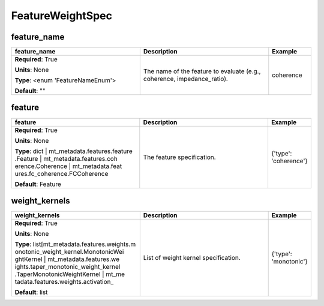 .. role:: red
.. role:: blue
.. role:: navy

FeatureWeightSpec
=================


:navy:`feature_name`
~~~~~~~~~~~~~~~~~~~~

.. container::

   .. table::
       :class: tight-table
       :widths: 45 45 15

       +----------------------------------------------+-----------------------------------------------+----------------+
       | **feature_name**                             | **Description**                               | **Example**    |
       +==============================================+===============================================+================+
       | **Required**: :red:`True`                    | The name of the feature to evaluate (e.g.,    | coherence      |
       |                                              | coherence, impedance_ratio).                  |                |
       | **Units**: None                              |                                               |                |
       |                                              |                                               |                |
       | **Type**: <enum 'FeatureNameEnum'>           |                                               |                |
       |                                              |                                               |                |
       |                                              |                                               |                |
       |                                              |                                               |                |
       |                                              |                                               |                |
       |                                              |                                               |                |
       |                                              |                                               |                |
       | **Default**: ""                              |                                               |                |
       |                                              |                                               |                |
       |                                              |                                               |                |
       +----------------------------------------------+-----------------------------------------------+----------------+

:navy:`feature`
~~~~~~~~~~~~~~~

.. container::

   .. table::
       :class: tight-table
       :widths: 45 45 15

       +----------------------------------------------+-----------------------------------------------+----------------+
       | **feature**                                  | **Description**                               | **Example**    |
       +==============================================+===============================================+================+
       | **Required**: :red:`True`                    | The feature specification.                    | {'type':       |
       |                                              |                                               | 'coherence'}   |
       | **Units**: None                              |                                               |                |
       |                                              |                                               |                |
       | **Type**: dict | mt_metadata.features.feature|                                               |                |
       | .Feature | mt_metadata.features.coh          |                                               |                |
       | erence.Coherence | mt_metadata.feat          |                                               |                |
       | ures.fc_coherence.FCCoherence                |                                               |                |
       |                                              |                                               |                |
       |                                              |                                               |                |
       |                                              |                                               |                |
       | **Default**: Feature                         |                                               |                |
       |                                              |                                               |                |
       |                                              |                                               |                |
       +----------------------------------------------+-----------------------------------------------+----------------+

:navy:`weight_kernels`
~~~~~~~~~~~~~~~~~~~~~~

.. container::

   .. table::
       :class: tight-table
       :widths: 45 45 15

       +----------------------------------------------+-----------------------------------------------+----------------+
       | **weight_kernels**                           | **Description**                               | **Example**    |
       +==============================================+===============================================+================+
       | **Required**: :red:`True`                    | List of weight kernel specification.          | {'type':       |
       |                                              |                                               | 'monotonic'}   |
       | **Units**: None                              |                                               |                |
       |                                              |                                               |                |
       | **Type**: list[mt_metadata.features.weights.m|                                               |                |
       | onotonic_weight_kernel.MonotonicWei          |                                               |                |
       | ghtKernel | mt_metadata.features.we          |                                               |                |
       | ights.taper_monotonic_weight_kernel          |                                               |                |
       | .TaperMonotonicWeightKernel | mt_me          |                                               |                |
       | tadata.features.weights.activation_          |                                               |                |
       |                                              |                                               |                |
       | **Default**: list                            |                                               |                |
       |                                              |                                               |                |
       |                                              |                                               |                |
       +----------------------------------------------+-----------------------------------------------+----------------+
